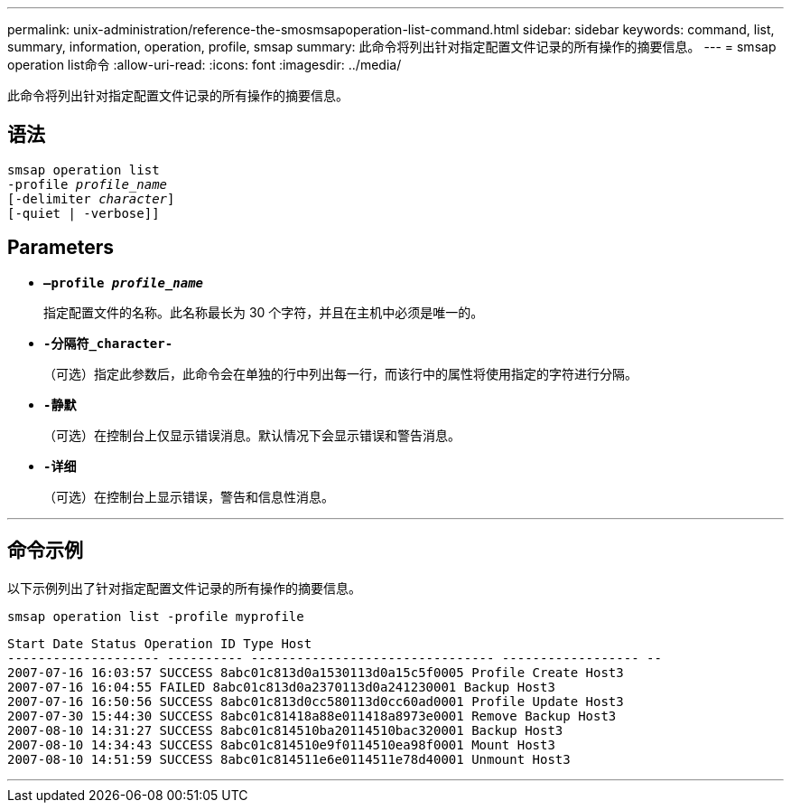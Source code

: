 ---
permalink: unix-administration/reference-the-smosmsapoperation-list-command.html 
sidebar: sidebar 
keywords: command, list, summary, information, operation, profile, smsap 
summary: 此命令将列出针对指定配置文件记录的所有操作的摘要信息。 
---
= smsap operation list命令
:allow-uri-read: 
:icons: font
:imagesdir: ../media/


[role="lead"]
此命令将列出针对指定配置文件记录的所有操作的摘要信息。



== 语法

[listing, subs="+macros"]
----
pass:quotes[smsap operation list
-profile _profile_name_
[-delimiter _character_]]
[-quiet | -verbose]]
----


== Parameters

* `*—profile _profile_name_*`
+
指定配置文件的名称。此名称最长为 30 个字符，并且在主机中必须是唯一的。

* `*-分隔符_character-*`
+
（可选）指定此参数后，此命令会在单独的行中列出每一行，而该行中的属性将使用指定的字符进行分隔。

* ``*-静默*``
+
（可选）在控制台上仅显示错误消息。默认情况下会显示错误和警告消息。

* ``*-详细*``
+
（可选）在控制台上显示错误，警告和信息性消息。



'''


== 命令示例

以下示例列出了针对指定配置文件记录的所有操作的摘要信息。

[listing]
----
smsap operation list -profile myprofile
----
[listing]
----
Start Date Status Operation ID Type Host
-------------------- ---------- -------------------------------- ------------------ --
2007-07-16 16:03:57 SUCCESS 8abc01c813d0a1530113d0a15c5f0005 Profile Create Host3
2007-07-16 16:04:55 FAILED 8abc01c813d0a2370113d0a241230001 Backup Host3
2007-07-16 16:50:56 SUCCESS 8abc01c813d0cc580113d0cc60ad0001 Profile Update Host3
2007-07-30 15:44:30 SUCCESS 8abc01c81418a88e011418a8973e0001 Remove Backup Host3
2007-08-10 14:31:27 SUCCESS 8abc01c814510ba20114510bac320001 Backup Host3
2007-08-10 14:34:43 SUCCESS 8abc01c814510e9f0114510ea98f0001 Mount Host3
2007-08-10 14:51:59 SUCCESS 8abc01c814511e6e0114511e78d40001 Unmount Host3
----
'''